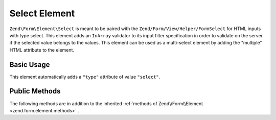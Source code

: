 .. _zend.form.element.select:

Select Element
^^^^^^^^^^^^^^

``Zend\Form\Element\Select`` is meant to be paired with the ``Zend/Form/View/Helper/FormSelect`` for HTML inputs with type select. This element adds an ``InArray`` validator to its input filter specification in order to validate on the server if the selected value belongs to the values. This element can be used as a multi-select element by adding the "multiple" HTML attribute to the element.

.. _zend.form.element.select.usage:

Basic Usage
"""""""""""

This element automatically adds a ``"type"`` attribute of value ``"select"``.

.. code-block:: php
   :linenos:

   	use Zend\Form\Element;
   	use Zend\Form\Form;

   	$select = new Element\Select('language');
   	$select->setLabel('Which is your mother tongue?');
   	$select->setValueOptions(array(
   		'options' => array(
   			'European languages' => array(
   				'0' => 'French',
   				'1' => 'Italian',
   			),
   			'Asian languages' => array(
   				'2' => 'Japanese',
   				'3' => 'Chinese',
   			)
   		)   		
   	));

   	$form = new Form('language');
   	$form->add($select);

.. _zend.form.element.select.methods:

Public Methods
""""""""""""""

The following methods are in addition to the inherited :ref:`methods of Zend\\Form\\Element <zend.form.element.methods>` .

.. function:: setOptions(array $options)
   :noindex:

   Set options for an element of type Checkbox. Accepted options, in addition to the inherited options of Zend\\Form\\Element\\Checkbox <zend.form.element.checkbox.methods.set-options>` , are: ``"value_options"`` and ``"empty_option"``, which call ``setValueOptions`` and ``setEmptyOption``, respectively.
   
.. function:: setValueOptions(array $options)
   :noindex:

   Set the value options for every checkbox of the multi-checkbox. The array must contain a key => value for every checkbox.

.. function:: getValueOptions()
   :noindex:

   Return the value options.

   :rtype: array
   
.. function:: setEmptyOption($emptyOption)
   :noindex:

   Optionally set a label for an empty option (option with no value). It is set to "null" by default, which means that no empty option will be rendered.

.. function:: setEmptyOption()
   :noindex:

   Get the label for the empty option (null if none).

   :rtype: string
